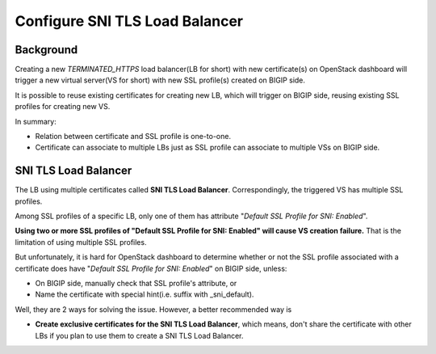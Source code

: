 .. _sni-limitation:

Configure SNI TLS Load Balancer
===============================

Background
----------

Creating a new *TERMINATED_HTTPS* load balancer(LB for short) with new certificate(s) on OpenStack dashboard will trigger a new virtual server(VS for short) with new SSL profile(s) created on BIGIP side.

It is possible to reuse existing certificates for creating new LB, which will trigger on BIGIP side, reusing existing SSL profiles for creating new VS.

In summary:

* Relation between certificate and SSL profile is one-to-one.
* Certificate can associate to multiple LBs just as SSL profile can associate to multiple VSs on BIGIP side.


SNI TLS Load Balancer
---------------------

The LB using multiple certificates called **SNI TLS Load Balancer**. Correspondingly, the triggered VS has multiple SSL profiles.

Among SSL profiles of a specific LB, only one of them has attribute "*Default SSL Profile for SNI: Enabled*".

**Using two or more SSL profiles of "Default SSL Profile for SNI: Enabled" will cause VS creation failure.** That is the limitation of using multiple SSL profiles.

But unfortunately, it is hard for OpenStack dashboard to determine whether or not the SSL profile associated with a certificate does have "*Default SSL Profile for SNI: Enabled*" on BIGIP side, unless:

* On BIGIP side, manually check that SSL profile's attribute, or
* Name the certificate with special hint(i.e. suffix with _sni_default).

Well, they are 2 ways for solving the issue. However, a better recommended way is

* **Create exclusive certificates for the SNI TLS Load Balancer**, which means, don't share the certificate with other LBs if you plan to use them to create a SNI TLS Load Balancer.
